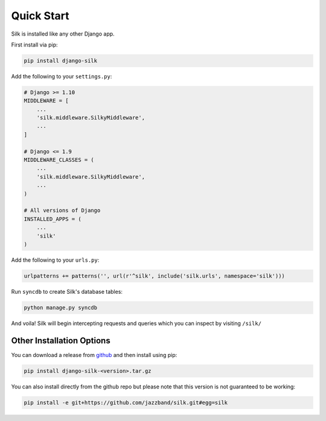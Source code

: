 Quick Start
===========

Silk is installed like any other Django app.

First install via pip:

.. code-block:: bash

	pip install django-silk

Add the following to your ``settings.py``:

.. code-block:: python
	
	# Django >= 1.10
	MIDDLEWARE = [
	    ...
	    'silk.middleware.SilkyMiddleware',
	    ...
	]

	# Django <= 1.9
	MIDDLEWARE_CLASSES = ( 
	    ...
	    'silk.middleware.SilkyMiddleware',
	    ...
	)

	# All versions of Django
	INSTALLED_APPS = (
	    ...
	    'silk'
	)

Add the following to your ``urls.py``:

.. code-block:: python
	
	urlpatterns += patterns('', url(r'^silk', include('silk.urls', namespace='silk')))

Run ``syncdb`` to create Silk's database tables:

.. code-block:: python

    python manage.py syncdb

And voila! Silk will begin intercepting requests and queries which you can inspect by visiting ``/silk/``

Other Installation Options
-------

You can download a release from `github <https://github.com/jazzband/silk/releases>`_ and then install using pip:

.. code-block:: bash

	pip install django-silk-<version>.tar.gz

You can also install directly from the github repo but please note that this version is not guaranteed to be working:

.. code-block:: bash

	pip install -e git+https://github.com/jazzband/silk.git#egg=silk
